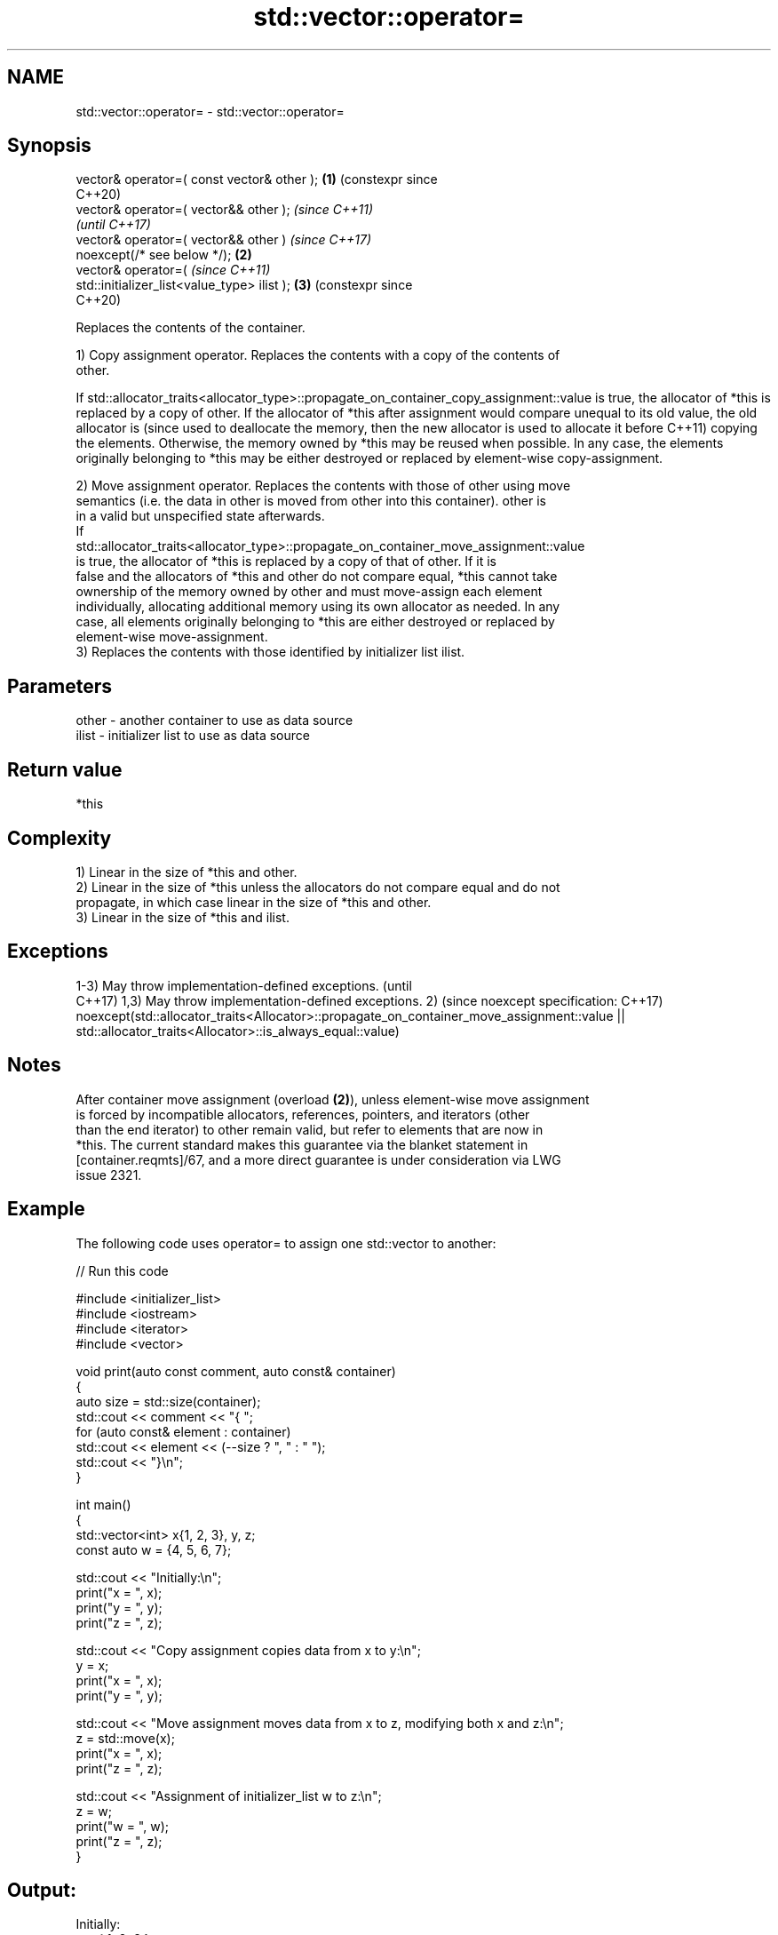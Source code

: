 .TH std::vector::operator= 3 "2024.06.10" "http://cppreference.com" "C++ Standard Libary"
.SH NAME
std::vector::operator= \- std::vector::operator=

.SH Synopsis
   vector& operator=( const vector& other );      \fB(1)\fP (constexpr since
                                                      C++20)
   vector& operator=( vector&& other );                                \fI(since C++11)\fP
                                                                       \fI(until C++17)\fP
   vector& operator=( vector&& other )                                 \fI(since C++17)\fP
   noexcept(/* see below */);                     \fB(2)\fP
   vector& operator=(                                                  \fI(since C++11)\fP
   std::initializer_list<value_type> ilist );         \fB(3)\fP              (constexpr since
                                                                       C++20)

   Replaces the contents of the container.

   1) Copy assignment operator. Replaces the contents with a copy of the contents of
   other.

If
std::allocator_traits<allocator_type>::propagate_on_container_copy_assignment::value
is true, the allocator of *this is replaced by a copy of other. If the allocator of
*this after assignment would compare unequal to its old value, the old allocator is  (since
used to deallocate the memory, then the new allocator is used to allocate it before  C++11)
copying the elements. Otherwise, the memory owned by *this may be reused when
possible. In any case, the elements originally belonging to *this may be either
destroyed or replaced by element-wise copy-assignment.

   2) Move assignment operator. Replaces the contents with those of other using move
   semantics (i.e. the data in other is moved from other into this container). other is
   in a valid but unspecified state afterwards.
   If
   std::allocator_traits<allocator_type>::propagate_on_container_move_assignment::value
   is true, the allocator of *this is replaced by a copy of that of other. If it is
   false and the allocators of *this and other do not compare equal, *this cannot take
   ownership of the memory owned by other and must move-assign each element
   individually, allocating additional memory using its own allocator as needed. In any
   case, all elements originally belonging to *this are either destroyed or replaced by
   element-wise move-assignment.
   3) Replaces the contents with those identified by initializer list ilist.

.SH Parameters

   other - another container to use as data source
   ilist - initializer list to use as data source

.SH Return value

   *this

.SH Complexity

   1) Linear in the size of *this and other.
   2) Linear in the size of *this unless the allocators do not compare equal and do not
   propagate, in which case linear in the size of *this and other.
   3) Linear in the size of *this and ilist.

.SH Exceptions

1-3) May throw implementation-defined exceptions.                                        (until
                                                                                         C++17)
1,3) May throw implementation-defined exceptions.
2)                                                                                       (since
noexcept specification:                                                                  C++17)
noexcept(std::allocator_traits<Allocator>::propagate_on_container_move_assignment::value
|| std::allocator_traits<Allocator>::is_always_equal::value)

.SH Notes

   After container move assignment (overload \fB(2)\fP), unless element-wise move assignment
   is forced by incompatible allocators, references, pointers, and iterators (other
   than the end iterator) to other remain valid, but refer to elements that are now in
   *this. The current standard makes this guarantee via the blanket statement in
   [container.reqmts]/67, and a more direct guarantee is under consideration via LWG
   issue 2321.

.SH Example

   The following code uses operator= to assign one std::vector to another:

   
// Run this code

 #include <initializer_list>
 #include <iostream>
 #include <iterator>
 #include <vector>
  
 void print(auto const comment, auto const& container)
 {
     auto size = std::size(container);
     std::cout << comment << "{ ";
     for (auto const& element : container)
         std::cout << element << (--size ? ", " : " ");
     std::cout << "}\\n";
 }
  
 int main()
 {
     std::vector<int> x{1, 2, 3}, y, z;
     const auto w = {4, 5, 6, 7};
  
     std::cout << "Initially:\\n";
     print("x = ", x);
     print("y = ", y);
     print("z = ", z);
  
     std::cout << "Copy assignment copies data from x to y:\\n";
     y = x;
     print("x = ", x);
     print("y = ", y);
  
     std::cout << "Move assignment moves data from x to z, modifying both x and z:\\n";
     z = std::move(x);
     print("x = ", x);
     print("z = ", z);
  
     std::cout << "Assignment of initializer_list w to z:\\n";
     z = w;
     print("w = ", w);
     print("z = ", z);
 }

.SH Output:

 Initially:
 x = { 1, 2, 3 }
 y = { }
 z = { }
 Copy assignment copies data from x to y:
 x = { 1, 2, 3 }
 y = { 1, 2, 3 }
 Move assignment moves data from x to z, modifying both x and z:
 x = { }
 z = { 1, 2, 3 }
 Assignment of initializer_list w to z:
 w = { 4, 5, 6, 7 }
 z = { 4, 5, 6, 7 }

.SH See also

   constructor   constructs the vector
                 \fI(public member function)\fP 
   assign        assigns values to the container
                 \fI(public member function)\fP 

.SH Category:
     * conditionally noexcept
